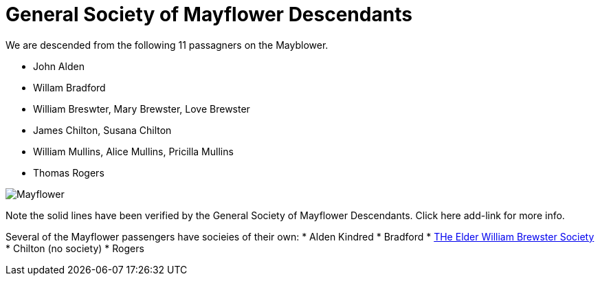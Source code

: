 # General Society of Mayflower Descendants

We are descended from the following 11 passagners on the Mayblower.

* John Alden
* Willam Bradford
* William Breswter, Mary Brewster, Love Brewster
* James Chilton, Susana Chilton
* William Mullins, Alice Mullins, Pricilla Mullins
* Thomas Rogers

image:./CharlesJamesAnnMayflower202311.png[Mayflower]

Note the solid lines have been verified by the 
General Society of Mayflower Descendants.
Click here
add-link 
for more info. 

Several of the Mayflower passengers have socieies of their own:
* Alden Kindred
* Bradford
* xref:./Brewster[THe Elder William Brewster Society]
* Chilton (no society)
* Rogers